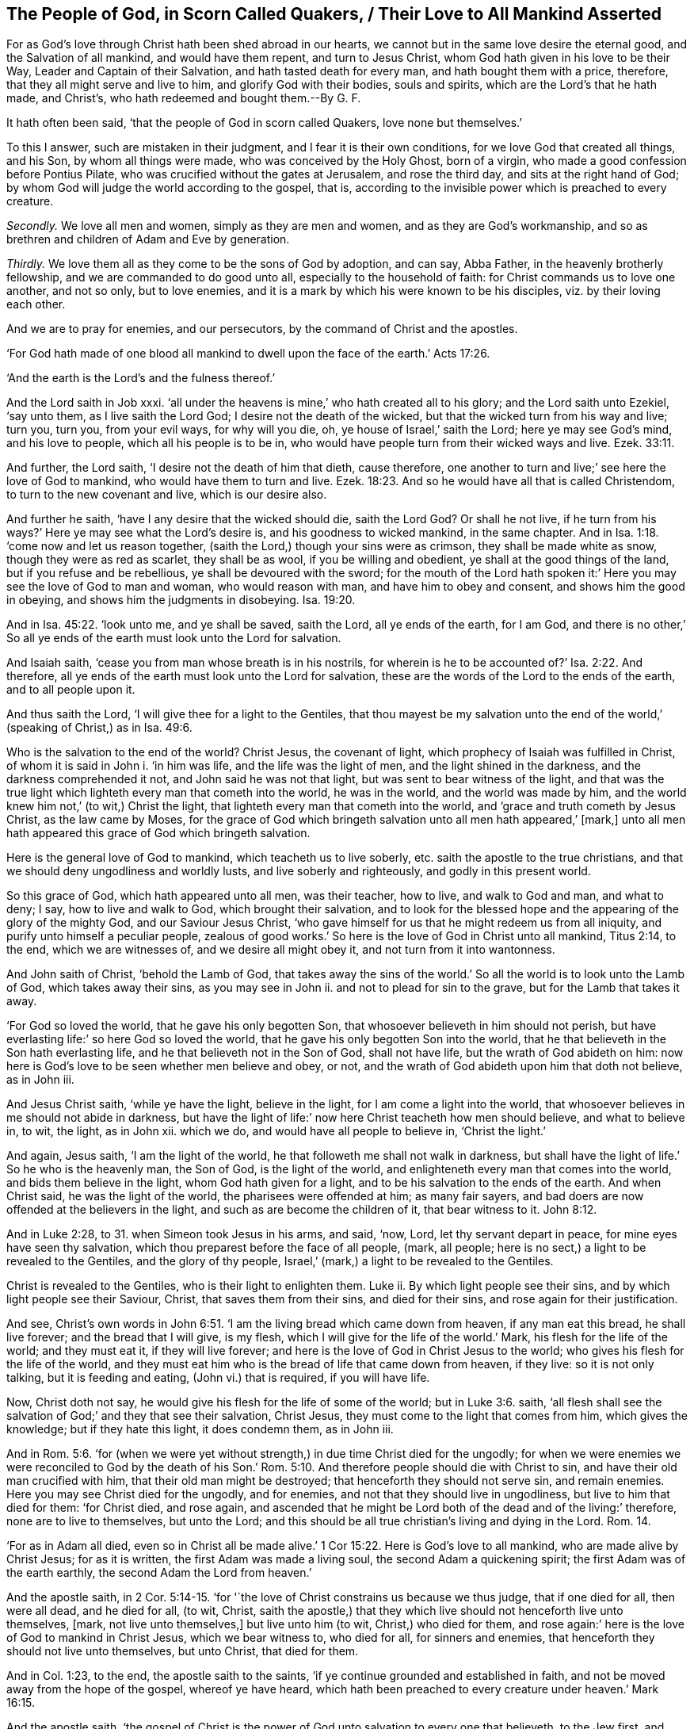 == The People of God, in Scorn Called Quakers, / Their Love to All Mankind Asserted

[.heading-continuation-blurb]
For as God`'s love through Christ hath been shed abroad in our hearts,
we cannot but in the same love desire the eternal good,
and the Salvation of all mankind, and would have them repent,
and turn to Jesus Christ, whom God hath given in his love to be their Way,
Leader and Captain of their Salvation, and hath tasted death for every man,
and hath bought them with a price, therefore,
that they all might serve and live to him, and glorify God with their bodies,
souls and spirits, which are the Lord`'s that he hath made,
and Christ`'s, who hath redeemed and bought them.--By G. F.

It hath often been said, '`that the people of God in scorn called Quakers,
love none but themselves.`'

[.numbered-group]
====

To this I answer, such are mistaken in their judgment,
and I fear it is their own conditions, for we love God that created all things,
and his Son, by whom all things were made, who was conceived by the Holy Ghost,
born of a virgin, who made a good confession before Pontius Pilate,
who was crucified without the gates at Jerusalem, and rose the third day,
and sits at the right hand of God;
by whom God will judge the world according to the gospel, that is,
according to the invisible power which is preached to every creature.

[.numbered]
_Secondly._
We love all men and women, simply as they are men and women,
and as they are God`'s workmanship,
and so as brethren and children of Adam and Eve by generation.

[.numbered]
_Thirdly._
We love them all as they come to be the sons of God by adoption, and can say,
Abba Father, in the heavenly brotherly fellowship,
and we are commanded to do good unto all, especially to the household of faith:
for Christ commands us to love one another, and not so only, but to love enemies,
and it is a mark by which his were known to be his disciples,
viz. by their loving each other.

====

And we are to pray for enemies, and our persecutors,
by the command of Christ and the apostles.

'`For God hath made of one blood all mankind to dwell
upon the face of the earth.`' Acts 17:26.

'`And the earth is the Lord`'s and the fulness thereof.`'

And the Lord saith in Job xxxi.
'`all under the heavens is mine,`' who hath created all to his glory;
and the Lord saith unto Ezekiel, '`say unto them, as I live saith the Lord God;
I desire not the death of the wicked, but that the wicked turn from his way and live;
turn you, turn you, from your evil ways, for why will you die, oh,
ye house of Israel,`' saith the Lord; here ye may see God`'s mind,
and his love to people, which all his people is to be in,
who would have people turn from their wicked ways and live. Ezek. 33:11.

And further, the Lord saith, '`I desire not the death of him that dieth, cause therefore,
one another to turn and live;`' see here the love of God to mankind,
who would have them to turn and live. Ezek. 18:23.
And so he would have all that is called Christendom,
to turn to the new covenant and live, which is our desire also.

And further he saith, '`have I any desire that the wicked should die, saith the Lord God?
Or shall he not live,
if he turn from his ways?`' Here ye may see what the Lord`'s desire is,
and his goodness to wicked mankind, in the same chapter.
And in Isa. 1:18. '`come now and let us reason together,
(saith the Lord,) though your sins were as crimson, they shall be made white as snow,
though they were as red as scarlet, they shall be as wool,
if you be willing and obedient, ye shall at the good things of the land,
but if you refuse and be rebellious, ye shall be devoured with the sword;
for the mouth of the Lord hath spoken it:`' Here
you may see the love of God to man and woman,
who would reason with man, and have him to obey and consent,
and shows him the good in obeying, and shows him the judgments in disobeying. Isa. 19:20.

And in Isa. 45:22. '`look unto me, and ye shall be saved, saith the Lord,
all ye ends of the earth, for I am God,
and there is no other,`' So all ye ends of the earth must look unto the Lord for salvation.

And Isaiah saith, '`cease you from man whose breath is in his nostrils,
for wherein is he to be accounted of?`' Isa. 2:22. And therefore,
all ye ends of the earth must look unto the Lord for salvation,
these are the words of the Lord to the ends of the earth, and to all people upon it.

And thus saith the Lord, '`I will give thee for a light to the Gentiles,
that thou mayest be my salvation unto the end of
the world,`' (speaking of Christ,) as in Isa. 49:6.

Who is the salvation to the end of the world?
Christ Jesus, the covenant of light, which prophecy of Isaiah was fulfilled in Christ,
of whom it is said in John i. '`in him was life, and the life was the light of men,
and the light shined in the darkness, and the darkness comprehended it not,
and John said he was not that light, but was sent to bear witness of the light,
and that was the true light which lighteth every man that cometh into the world,
he was in the world, and the world was made by him,
and the world knew him not,`' (to wit,) Christ the light,
that lighteth every man that cometh into the world,
and '`grace and truth cometh by Jesus Christ, as the law came by Moses,
for the grace of God which bringeth salvation unto all men hath appeared,`' +++[+++mark,]
unto all men hath appeared this grace of God which bringeth salvation.

Here is the general love of God to mankind, which teacheth us to live soberly,
etc. saith the apostle to the true christians,
and that we should deny ungodliness and worldly lusts, and live soberly and righteously,
and godly in this present world.

So this grace of God, which hath appeared unto all men, was their teacher, how to live,
and walk to God and man, and what to deny; I say, how to live and walk to God,
which brought their salvation,
and to look for the blessed hope and the appearing of the glory of the mighty God,
and our Saviour Jesus Christ,
'`who gave himself for us that he might redeem us from all iniquity,
and purify unto himself a peculiar people,
zealous of good works.`' So here is the love of God in Christ unto all mankind,
Titus 2:14, to the end, which we are witnesses of, and we desire all might obey it,
and not turn from it into wantonness.

And John saith of Christ, '`behold the Lamb of God,
that takes away the sins of the world.`' So all the
world is to look unto the Lamb of God,
which takes away their sins, as you may see in John ii.
and not to plead for sin to the grave, but for the Lamb that takes it away.

'`For God so loved the world, that he gave his only begotten Son,
that whosoever believeth in him should not perish,
but have everlasting life:`' so here God so loved the world,
that he gave his only begotten Son into the world,
that he that believeth in the Son hath everlasting life,
and he that believeth not in the Son of God, shall not have life,
but the wrath of God abideth on him:
now here is God`'s love to be seen whether men believe and obey, or not,
and the wrath of God abideth upon him that doth not believe, as in John iii.

And Jesus Christ saith, '`while ye have the light, believe in the light,
for I am come a light into the world,
that whosoever believes in me should not abide in darkness,
but have the light of life:`' now here Christ teacheth how men should believe,
and what to believe in, to wit, the light, as in John xii.
which we do, and would have all people to believe in, '`Christ the light.`'

And again, Jesus saith, '`I am the light of the world,
he that followeth me shall not walk in darkness,
but shall have the light of life.`' So he who is the heavenly man, the Son of God,
is the light of the world, and enlighteneth every man that comes into the world,
and bids them believe in the light, whom God hath given for a light,
and to be his salvation to the ends of the earth.
And when Christ said, he was the light of the world, the pharisees were offended at him;
as many fair sayers, and bad doers are now offended at the believers in the light,
and such as are become the children of it, that bear witness to it. John 8:12.

And in Luke 2:28, to 31. when Simeon took Jesus in his arms, and said, '`now, Lord,
let thy servant depart in peace, for mine eyes have seen thy salvation,
which thou preparest before the face of all people, (mark, all people;
here is no sect,) a light to be revealed to the Gentiles, and the glory of thy people,
Israel,`' (mark,) a light to be revealed to the Gentiles.

Christ is revealed to the Gentiles, who is their light to enlighten them.
Luke ii.
By which light people see their sins, and by which light people see their Saviour,
Christ, that saves them from their sins, and died for their sins,
and rose again for their justification.

And see,
Christ`'s own words in John 6:51. '`I am the living bread which came down from heaven,
if any man eat this bread, he shall live forever; and the bread that I will give,
is my flesh, which I will give for the life of the world.`' Mark,
his flesh for the life of the world; and they must eat it, if they will live forever;
and here is the love of God in Christ Jesus to the world;
who gives his flesh for the life of the world,
and they must eat him who is the bread of life that came down from heaven, if they live:
so it is not only talking, but it is feeding and eating, (John vi.) that is required,
if you will have life.

Now, Christ doth not say, he would give his flesh for the life of some of the world;
but in Luke 3:6. saith,
'`all flesh shall see the salvation of God;`' and they that see their salvation,
Christ Jesus, they must come to the light that comes from him, which gives the knowledge;
but if they hate this light, it does condemn them, as in John iii.

And in Rom. 5:6. '`for (when we were yet without
strength,) in due time Christ died for the ungodly;
for when we were enemies we were reconciled to God by the death of his
Son.`' Rom. 5:10. And therefore people should die with Christ to sin,
and have their old man crucified with him, that their old man might be destroyed;
that henceforth they should not serve sin, and remain enemies.
Here you may see Christ died for the ungodly, and for enemies,
and not that they should live in ungodliness, but live to him that died for them:
'`for Christ died, and rose again,
and ascended that he might be Lord both of the dead and of the living:`' therefore,
none are to live to themselves, but unto the Lord;
and this should be all true christian`'s living and dying in the Lord. Rom. 14.

'`For as in Adam all died, even so in Christ all be made alive.`' 1 Cor 15:22.
Here is God`'s love to all mankind, who are made alive by Christ Jesus;
for as it is written, the first Adam was made a living soul,
the second Adam a quickening spirit; the first Adam was of the earth earthly,
the second Adam the Lord from heaven.`'

And the apostle saith, in 2 Cor. 5:14-15.
'`for '`the love of Christ constrains us because we thus judge,
that if one died for all, then were all dead, and he died for all, (to wit, Christ,
saith the apostle,) that they which live should not henceforth live unto themselves,
+++[+++mark, not live unto themselves,]
but live unto him (to wit, Christ,) who died for them,
and rose again:`' here is the love of God to mankind in Christ Jesus,
which we bear witness to, who died for all, for sinners and enemies,
that henceforth they should not live unto themselves, but unto Christ,
that died for them.

And in Col. 1:23, to the end, the apostle saith to the saints,
'`if ye continue grounded and established in faith,
and not be moved away from the hope of the gospel, whereof ye have heard,
which hath been preached to every creature under heaven.`' Mark 16:15.

And the apostle saith,
'`the gospel of Christ is the power of God unto salvation to every one that believeth,
to the Jew first, and also to the Grecian,`' as in Rom. 1:16. So mark,
this gospel is preached to every creature under heaven,
this joyful news and glad tidings: so here the apostle makes no sects;
here is God`'s love in the gospel of Christ Jesus to every creature under heaven,
and the apostles preach Christ Jesus and his gospel, '`admonishing every man,
and teaching every man, +++[+++mark, every man,]
in all wisdom,
that we may present every man perfect in Christ Jesus;`'
and this we desire all people may come to witness with us.

Now all the imperfection is out of Christ Jesus, in the devil, and Adam in the fall;
and the perfection is in Christ Jesus, that never fell:
here was their general ministry in the love of God in Christ Jesus, and so is ours,
and to present all perfect in Christ.

For, '`Christ also hath once suffered for sins, the just for the unjust,
that he might bring us unto God,`' +++[+++mark, that he might bring us unto God,]
and '`Christ was put to death concerning the flesh,
(not as he was God,) but was quickened in the spirit.`' 1 Pet.
3:18. '`And he is the reconciliation for our sins,
(to wit, Christ,) and not for our sins only,
but for the sins of the whole world;`' +++[+++mark, for the sins of the whole world,]
'`and he that saith he abideth in Christ,
ought even so to walk as he walketh.`' 1 John 2:2. For he hath left us an example,
not only to talk of him, but to walk after him, and follow him.

And the apostle saith,
'`therefore we labour and suffer reproach because we trust in the living God,
which is the Saviour of all men, especially of those that believe; these things,
(saith he to Timothy,) command and teach,`' 1 Tim.
4:10-11. which we do by the same power and spirit.

And the apostle saith, in Heb. 2:9. '`but we see Jesus crowned with glory and honour,
which was made a little lower than the angels, for the sufferings of death,
that he by God`'s grace should taste death for every man,
that he might destroy through death him that hath the power of death,
that is the devil.`' Heb. 2:14. So here is the love of God in giving his Son,
who tasted death for all men, who said, '`he had power to lay down his life;
and power to take it up again.`' And they that say
Christ did not taste death for every man,
are the sect-makers and sectaries amongst people, and are contrary to the apostles`',
Christ`'s and his prophets`' doctrine.

And in 1 Pet. 2:17. Peter saith to the christians, '`honour all men,
love the brotherhood, fear God,
honour the king:`' for God hath honoured all men in giving his Son, a light,
and to be his salvation to the ends of the earth, and to enlighten all men:
and his grace hath appeared to all men, which bringeth salvation,
and he hath died for all men, and tasted death for all men;
and God desires not the death of any man, but would have them to turn to him:
if God hath so honoured all men, in giving his Son to be a Mediator, and a Redeemer,
and purchaser with his blood of men and women out of sin and evil,
we are to honour all men as men, because they are God`'s creation and workmanship,
who made them in his image, though they lost it;
and all they that are renewed into it again, are renewed by Jesus Christ;
so we are to have all men in esteem, and honour all men,
and not to curse nor hate any man; and we are to love the brotherhood,
such as are disciples and learners of Christ Jesus, and followers of him,
who are in the brotherly fellowship, which is in the Holy Ghost,
which the apostles were in; and the fellowship is in the spirit, and the unity,
which is the bond of peace, yea, even the bond of the Prince of princes`' peace,
which is the duty of every true christian to keep, as also to fear God,
and honour the king; now none can honour the king, but who fear God;
they that fear God must depart from sin and evil;
for they that do not depart from sin and evil, do not fear God,
which doth keep their hearts clean, and is the beginning of God`'s wisdom from above;
and they that do not depart from evil, but live in it, dishonour both God and the king,
and their own bodies, which are God`'s workmanship, and so dishonour God their Creator,
and Christ their Saviour and Redeemer.

And the apostle saith, in 1 Tim. 2:12. '`I exhort, therefore, that first of all,
supplications, prayers, intercessions and giving of thanks be made for all men,`' +++[+++mark,
for all men.]
So here in their prayers, and supplications and intercessions they are to make no sect,
but that all men must be prayed for; and prayers, supplications, and intercessions,
and thanks must be made for kings and for all that are in authority; +++[+++mark,
for all that be in authority:]
again, here is no sect made, but an universal, general prayer,
'`that we may lead a quiet and a peaceable life under
them in all godliness and honesty;`' +++[+++mark,
in all godliness and honesty;]
for this is good and acceptable in the sight of God our Saviour,
who wills '`that all men should be saved,
and come to the knowledge of the truth,`' and that is by the light of Christ Jesus,
that shines in the heart; mark, this is God`'s will and mind,
that '`all men should be saved, and come to the knowledge of the truth;
for there is one God, and one Mediator betwixt God and man,
which is the man Christ Jesus;`' +++[+++mark, the man Christ Jesus,]
'`who gave a ransom for all men, to be testified in due time;`' +++[+++mark, for all men,
to be testified in due time:]
again, here is no sect made, nor any excluded,
therefore as he gave himself a ransom for all men; and the will of God is,
that all men should be saved, and come to the knowledge of the truth; and therefore,
prayers, and supplications, and intercessions,
and giving of thanks must be made for all men, and for kings,
and all that be in authority, that we may lead.
a quiet and a peaceable life under them in all godliness and honesty, Amen.

'`And they that have the mind of Christ do this,
and know the common faith and the common salvation.`' Jude iii.
And this common faith and common salvation the saints were earnestly to contend for,
which Christ their Saviour is the author of,
which we do contend for this day against all opposers.

And all that have the mind of Christ, own this; for the apostle said,
'`we have the mind of Christ;`' we the church, disciples and true christians;
and also the apostle saith,
'`let the same mind be in you as was in Christ Jesus;`'
and then the same mind will own his words and doctrine,
that he spake, and as the apostles did and spake. Phil. 2:5.
1 Cor. 2:16.

But all you that say, Christ hath not tasted death for every man,
and hath not given himself a ransom for all men; and say,
that he hath not enlightened every man that cometh into the world,
the heavenly man with his heavenly light,
the spiritual man with his divine and spiritual light;
and that his grace hath not appeared to all men, which brings salvation,
which is the saints`' teacher; and that Christ hath not died for all men,
and is not a propitiation for the sins of the whole world, but for the saints only,
or the world of believers, as you call them; you are the makers of sects and schisms,
and in your vain thoughts imagine Christ died only for your own sects,
and that God hath ordained of old the greatest part of mankind for hell;
you are of another mind than the apostles, who said, '`Christ died for all,
and tasted death for every man, and would have all men to be saved,
and come to the knowledge of the truth,`' and therefore,
supplications and prayers must be made for all men;
and you must love enemies as well as friends;
and the Lord desires not the death of the sinner, but rather that he might turn and live;
and Christ is the Saviour of all men, especially of them that believe:
you are of another mind and spirit than the prophets, and Christ,
and the apostles were of, that say, Christ did not die for all men,
and tasted death for every man, and gave himself a ransom for all men:
and God would have all men to be saved, and come to the knowledge of the truth;
and the manifestation of the spirit of God is given to every man to profit withal,
(1 Cor. 12:7) mark, every man; and you that are against this, are the sect-makers,
and have not the mind of the apostle;
and this doctrine of Christ and the apostles we preach and teach,
and bear witness unto against all the opposers and sect-makers whatsoever.

And the apostle saith, '`but he that understandeth according to sobriety,
as God hath dealt to every man the measure of faith;`' +++[+++mark,
as God hath dealt to every man the measure of faith,]
so he is the dealer; for it is his gift; for faith is the gift of God,
which Christ is the author of, and not man, by which every man should walk,
by that faith which God hath dealt to him by Christ Jesus, the author and finisher. Rom. 12:3.
'`For of him (to wit, God,) and through him, and for him are all things;
to him he glory forever, amen.`' Rom.
xi.

So your directory and church-faith, as you call it, may lie and mold,
for we understand according to sobriety,
that as God hath dealt to every man the measure of faith, his gift, so he is to walk by,
in which he pleases God through Christ Jesus, whom all christians must look unto, Jesus,
who is the author of their faith, and finisher of it, who is the author of ours,
glory to God forever: and the wise man`'s eye is in his head, Christ Jesus,
who is the head of all, who bruises the serpent`'s head, that led men from God,
and hath been between men and God; and he that doth this, leads man again to God (to wit,
Christ,) who is the true baptizer, who baptizes with fire and with the Holy Ghost,
whose fan is in his hand, and he will cleanse his floor, the floor of your hearts,
and will gather his wheat into his garner,
but will burn up the chaff with unquenchable fire; and they that know this baptizer,
(to wit, Christ,) are the true christians, and will never plead for the chaff;
their body of death and sin to the grave;
for when Christ sets fire in your hearts and minds,
that never shall be quenched till the chaff is burnt up;
such will not plead for the chaff, but for Christ and his baptism, which we own,
and would have all people come to.
For in the time of the law things were to pass through the fire and water,
to be made clean; so you must pass through Christ`'s fire and water,
which purifies and washes, before you will be clean to enter into his holy kingdom,
and know his baptism,
as in Luke 3:16-17. For Simon Magus may go into the outward water,
and yet not come to Christ`'s baptism, and think he can buy the gift of God for money,
which was judged by the apostle, and by all that be in the same spirit.

And this is the one baptism, '`for by one spirit we,
(the true church,) are all baptized into one body, whether we be Jews or Gentiles,
bond or free,
and have been all made to drink into one spirit:`'
and for want of this spirit`'s baptizing of you,
and you drinking into it, there are so many bodies and sects in Christendom,
and so many baptisms and ways, and so do not drink all into one spirit,
in which the unity and fellowship and the bond of the Prince of princes`' peace is,
which we say all true christians are bound to keep,
and then they will seek the good of all men, and the peace of all men;
let them be of several sects formerly,
yet by one spirit they are all baptized into one body,
as they come to the spirit then they drink into one spirit,
then here is fellowship in the one spirit. 1 Cor. 12:13.

So all christians are to endeavour to keep the unity of the spirit in the bond of peace.

Here is one body, and one spirit, even as ye are called into one hope of your vocation;
'`there is one Lord, one faith, one baptism, and one God, and one Father of all,
which is above all, and through all, +++[+++mark,]
and in you all,`' Phil.
iv. know him there searching your hearts, and find him there trying your reins;
incline your ears, and give ear to him there,
who will render to every one of you according to
your words and works whether they be good or evil.

And therefore, quench not, nor vex, nor grieve his good spirit,
nor rebel against the good spirit which God hath given to you to instruct you,
and to profit withal, Neh.
ix. nor turn the grace of God into wantonness, which would teach you,
and bring your salvation; neither walk despitefully against the spirit of grace;
neither despise prophecy, which is an office in the church;
neither hate the light of Christ,
(lest it be your condemnation,) which you should believe in, and become children of.

And in 1 Cor. 8:6. '`unto us, (to wit, the christians,) there is but one God,
which is the Father, of whom are all things, +++[+++mark, all things,]
and we in him, +++[+++mark in him,]
(to wit, the Father, of whom are all things,) and one Lord Jesus Christ,
by whom are all things, +++[+++mark by whom are all things,]
and we by him, (to wit,
by Christ,) of whom is named the whole family in heaven and earth,
and so that Christ may dwell in your hearts by faith,
and that you may be strengthened by his spirit in your inward man.`' Ephes.
iii.

And do not resist the Holy Ghost, as the outside professing Jews did,
and the stiff-necked and uncircumcised in hearts and ears,
as it is to be feared too many of those called christians do now, Acts 7:51.
for they that do resist the Holy Ghost,
resist that in which they should have fellowship, and pray in;
and they that resist the Holy Ghost,
resist that which Christ sends to lead the saints into all truth by,
and shews them things to come, and '`takes of mine,
(says Christ,) and gives unto you;`' and they that resist this, resist their leader,
and their minister, and their reprover; and this '`Comforter, the spirit of truth,
shall reprove the world of sin, and of their righteousness,`' which is not Christ`'s,
and of their judgment, which is not of the Holy Ghost, John 14:16-17.
and therefore must the world leave their sin,
righteousness and judgment, and turn at the reproof of the Holy Ghost,
which Christ prayed unto the Father that he would send,
and should abide with his disciples forever; and he did, and hath sent him,
the Holy Ghost, the Comforter, that leads into all truth,
in which Holy Ghost is our fellowship, which fellowship we would have all,
that are called christians, to come into with us.

And see what the apostles saith to the Colossians, he tells them, Col. 2:10-11.
'`they were complete in Christ,
the head of all principalities and powers,
in whom also ye are circumcised with the circumcision made without hands,
by putting off the sinful body of the flesh,
by the circumcision of Christ;`' which we are witnesses of, and would have all come to,
which they must do, before they go to the grave, or never.

Now this was so amongst the true christians;
but all you that plead for the sinful body of the flesh to the grave,
deny the circumcision of Christ.

And further, the apostle saith, '`seeing ye have put off the old man with his works,
and have put on the new man,
which is renewed in knowledge after the image of him (to wit, God,) that created him;
where is neither Greek, nor Jew, circumcision, or uncircumcision, Barbarian, Scythian,
bond, nor free, but Christ is all, and in all.`' Col. 3:10-9. Mark this,
you called christians; for this is a high state.

So all they that plead for the old man with his works to the grave,
are of another mind and spirit than the apostles were in, and preach another doctrine,
and there you may see these true christians had put
off the old man before they went to the grave,
and put on the new,
and were renewed in knowledge after the image of God that created them;
and this work must all the true christians know whilst they be upon the earth,
which we witness, and desire all might come to know and do the same.

And the apostle James in his general epistle to the church, speaking of the tongue,
that unruly member, which is full of deadly poison, '`therewith bless we God,
even the Father, therewith curse we men, which are made after the similitude of God.`'

And now all Christendom consider this, if you bless God,
and curse men that are made after the similitude of God,
or curse his works and his workmanship,
and curse that which he hath made and created after his own similitude;
and therefore that evil tongue and unruly member, that is full of poison,
you must have power over and bridle, else your religion is vain; for it must not do so,
to curse the Creator`'s workmanship after his own image;
for that proceeds from the wisdom below, and not from that which is above,
as you may see in James iii.
and therefore you must love, and honour, and pray for all men, and not curse them;
seeing Christ hath tasted death for all men, therefore, bless and curse not,
and obey his doctrine who is the Saviour of all men, and especially of them that believe,
who would have all men to be saved, and to come to the knowledge of the truth, to wit,
Christ, who is the way, the truth, and the life.

And as Peter saith, '`I perceive God is no respecter of persons, but in every nation,
he that feareth God and worketh righteousness is accepted of him.`' Acts 10:34-35.
So God being no respecter of persons,
but accepts all that fear him and work righteousness; therefore,
all people are to fear God, and depart from evil, and from all unrighteousness,
if they be accepted of God; and their not fearing God, and not working righteousness,
is that which maketh them unacceptable with him.

And Peter further saith, '`ye know the word that God hath sent to the children of Israel,
preaching peace by Jesus Christ, who is Lord of all;`' +++[+++mark, of all:]
so there is no peace with God, but by Jesus Christ.

And, '`the gospel,
which is preached to every creature under heaven;`'
and Christ`'s ministers were to go into all nations,
to preach the gospel of Christ; then the gospel was preached to the stock of Ham,
the stock of Ishmael, and the stock of Esau.
For, '`Christ died for all men,
and tasted death for every man;`' and here is God`'s love, in sending his Son,
that died for all men; and God`'s and Christ`'s love,
in sending his ministers to preach the gospel to all men,
that they might know the heavenly riches,
and their inheritance of the same by Christ Jesus;
for God`'s heavenly sun hath shined upon the just and the unjust, for their eternal good,
as the natural Son doth for their outward good; and doth enlighten all,
that all might believe in the light, and through it receive God`'s love and favour,
and they that do not are condemned by it;
and the wrath of God abides upon them that reject his love: so we,
and all that have the mind of Christ,
our love is unto all men for their outward and eternal good,
though we are hated by them for it, as their forefathers hated the prophets, Christ,
and the apostles for their love and good will towards them.

And are not a great part in Christendom saying with Pilate, that crucified Christ,
'`what is truth?`' John 18:38. Though they are bred up at schools,
and think themselves as wise men as Pilate was,
who understood the Jews`' law and the Romans`', and had his Latin, Greek, and Hebrew,
to set over Christ when he was crucified; but Christ is risen a-top of it,
and the truth is Christ, that doth enlighten you,
and you must find it in your inward parts: and Christ saith, '`I am the way, the truth,
and the life;`' but the wise professing Jews would not receive him,
nor believe in him then, though they had the scriptures;
and they confessed he was to come, as the professors now, who profess he is come,
yet will not believe in the light, but with literal learned Pilate say,
'`what is truth?`' Though Christ saith, '`I am the way, the truth, and the life,
and no man comes to the Father but by me;`' and yet people that call themselves christians,
will say, '`there are so many sects in the world, we know not which to follow;
oh! that we did know the truth:`' to which we say, have you been learning all this while,
and do not yet know the truth?
Indeed there are teachers that have the form of godliness, and deny the power,
that are always teaching, that they may be always paying of them,
and leading people that are never able to come to the knowledge of the truth, (to wit,
Christ, the way, the truth, and the life.) For, '`to know God and Jesus Christ,
is eternal life;`' but to talk of God and Jesus Christ is not eternal life;
and that which gives people the knowledge of the glory of God in the face of Jesus Christ,
is the light that shines in their hearts, which Christ hath enlightened them withal;
and here is the love of God in Christ Jesus to them all, to enlighten them all;
and here is our love to all mankind,
in desiring and inviting them to turn from the darkness to the light,
and to believe in the light, that they may become children of the light,
and so to look unto Jesus Christ, the author and finisher of their faith,
who hath died for their sins, and is risen again for their justification,
and sitteth at the right hand of God; for by him, to wit, Christ,
all things in heaven and in earth are reconciled in one;
and God was in Christ reconciling the world unto himself:
and so we cannot but in love beseech all to receive Christ Jesus, the light, the life,
and truth, that by him you may be reconciled unto God, who will lead you out of old Adam,
and destroy the devil and his works, who hath separated you from God;
and as every one hath received Christ Jesus, so walk in him,
who is the new and living way, who is over all the old and dead ways,
who is the rock of ages, and the foundation of many generations,
and is our rock and our foundation in this our age and generation,
who bruises the serpent`'s head, who is the first and last,
who is the love of God to mankind; glory to God forever.

[.signed-section-signature]
G+++.+++ F.
